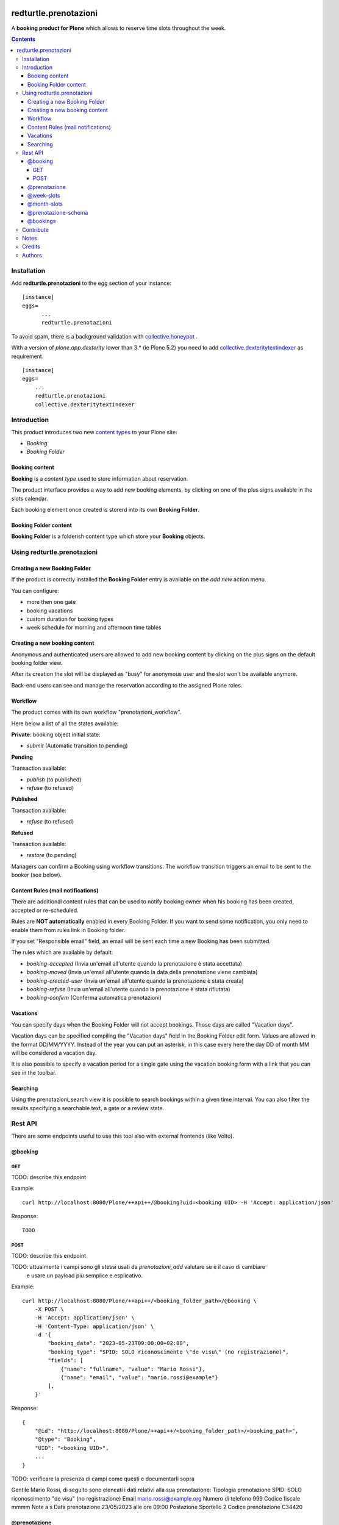
.. image:: https://img.shields.io/pypi/v/redturtle.prenotazioni.svg
    :target: https://pypi.org/project/redturtle.prenotazioni/
    :alt: Latest Version

.. image:: https://img.shields.io/pypi/pyversions/redturtle.prenotazioni.svg?style=plastic
    :target: https://pypi.org/project/redturtle.prenotazioni/
    :alt: Supported - Python Versions

.. image:: https://img.shields.io/pypi/dm/redturtle.prenotazioni.svg
    :target: https://pypi.org/project/redturtle.prenotazioni/
    :alt: Number of PyPI downloads

.. image:: https://img.shields.io/pypi/l/redturtle.prenotazioni.svg
    :target: https://pypi.org/project/redturtle.prenotazioni/
    :alt: License

.. image:: https://github.com/RedTurtle/redturtle.prenotazioni/actions/workflows/tests.yml/badge.svg
    :target: https://github.com/RedTurtle/redturtle.prenotazioni/actions
    :alt: Tests

.. image:: https://coveralls.io/repos/github/RedTurtle/redturtle.prenotazioni/badge.svg?branch=master
    :target: https://coveralls.io/github/RedTurtle/redturtle.prenotazioni?branch=master
    :alt: Coverage

======================
redturtle.prenotazioni
======================

A **booking product for Plone** which allows to reserve time slots throughout the week.

.. contents::

Installation
============

Add **redturtle.prenotazioni** to the egg section of your instance:

::

  [instance]
  eggs=
        ...
        redturtle.prenotazioni

To avoid spam, there is a background validation with `collective.honeypot`_ .

.. _collective.honeypot: https://pypi.org/project/collective.honeypot


With a version of `plone.app.dexterity` lower than 3.* (ie Plone 5.2) you need to add
`collective.dexteritytextindexer`_ as requirement.

::

    [instance]
    eggs=
        ...
        redturtle.prenotazioni
        collective.dexteritytextindexer

.. _collective.dexteritytextindexer: https://pypi.org/project/collective.dexteritytextindexer

Introduction
============

This product introduces two new `content types`_ to your Plone site:

.. _content types: http://developer.plone.org/content/types.html

- `Booking`
- `Booking Folder`

Booking content
---------------

**Booking** is a `content type` used to store information about reservation.

The product interface provides a way to add new booking elements, by clicking on one of the plus signs available in the slots calendar.

Each booking element once created is storerd into its own **Booking Folder**.


Booking Folder content
----------------------

**Booking Folder** is a folderish content type which store your **Booking** objects.


Using redturtle.prenotazioni
============================

Creating a new Booking Folder
-----------------------------

If the product is correctly installed the **Booking Folder** entry is available on the `add new` action menu.

You can configure:

- more then one gate
- booking vacations
- custom duration for booking types
- week schedule for morning and afternoon time tables

Creating a new booking content
------------------------------

Anonymous and authenticated users are allowed to add new booking content
by clicking on the plus signs on the default booking folder view.

After its creation the slot will be displayed as "busy" for anonymous user
and the slot won't be available anymore.

Back-end users can see and manage the reservation according to the assigned Plone roles.


Workflow
--------

The product comes with its own workflow "prenotazioni_workflow".

Here below a list of all the states available:

**Private**: booking object initial state:

* `submit` (Automatic transition to pending)

**Pending**

Transaction available:

* `publish` (to published)
* `refuse` (to refused)

**Published**

Transaction available:

* `refuse` (to refused)

**Refused**

Transaction available:

* `restore` (to pending)

Managers can confirm a Booking using workflow transitions.
The workflow transition triggers an email to be sent to the booker (see below).


Content Rules (mail notifications)
----------------------------------

There are additional content rules that can be used to notify booking owner when his booking has been created, accepted
or re-scheduled.

Rules are **NOT automatically** enabled in every Booking Folder.
If you want to send some notification, you only need to enable them from rules link in Booking folder.

If you set "Responsible email" field, an email will be sent each time a new Booking has been submitted.

The rules which are available by default:

* `booking-accepted` (Invia un'email all'utente quando la prenotazione è stata accettata)
* `booking-moved` (Invia un'email all'utente quando la data della prenotazione viene cambiata)
* `booking-created-user` (Invia un'email all'utente quando la prenotazione è stata creata)
* `booking-refuse` (Invia un'email all'utente quando la prenotazione è stata rifiutata)
* `booking-confirm` (Conferma automatica prenotazioni)

Vacations
---------

You can specify days when the Booking Folder will not accept
bookings.
Those days are called "Vacation days".

Vacation days can be specified compiling the "Vacation days"
field in the Booking Folder edit form.
Values are allowed in the format DD/MM/YYYY.
Instead of the year you can put an asterisk, in this case every here
the day DD of month MM will be considered a vacation day.

It is also possible to specify a vacation period
for a single gate using the vacation booking form with a link that you can see in the toolbar.


Searching
---------

Using the prenotazioni_search view it is possible to search
bookings within a given time interval.
You can also filter the results specifying a searchable text,
a gate or a review state.


Rest API
========

There are some endpoints useful to use this tool also with external frontends (like Volto).

@booking
--------

GET
~~~

TODO: describe this endpoint

Example::

    curl http://localhost:8080/Plone/++api++/@booking?uid=<booking UID> -H 'Accept: application/json'

Response::

    TODO


POST
~~~~

TODO: describe this endpoint

TODO: attualmente i campi sono gli stessi usati da `prenotazioni_add` valutare se è il caso di cambiare
      e usare un payload più semplice e esplicativo.

Example::

    curl http://localhost:8080/Plone/++api++/<booking_folder_path>/@booking \
        -X POST \
        -H 'Accept: application/json' \
        -H 'Content-Type: application/json' \
        -d '{
            "booking_date": "2023-05-23T09:00:00+02:00",
            "booking_type": "SPID: SOLO riconoscimento \"de visu\" (no registrazione)",
            "fields": [
                {"name": "fullname", "value": "Mario Rossi"},
                {"name": "email", "value": "mario.rossi@example"}
            ],
        }'

Response::

    {
        "@id": "http://localhost:8080/Plone/++api++/<booking_folder_path>/<booking_path>",
        "@type": "Booking",
        "UID": "<booking UID>",
        ...
    }

TODO: verificare la presenza di campi come questi e documentarli sopra 

Gentile Mario Rossi, di seguito sono elencati i dati relativi alla sua prenotazione:
Tipologia prenotazione 	SPID: SOLO riconoscimento "de visu" (no registrazione)
Email 	mario.rossi@example.org
Numero di telefono 	999
Codice fiscale 	mmmm
Note 	a s
Data prenotazione 	23/05/2023 alle ore 09:00
Postazione 	Sportello 2
Codice prenotazione 	C34420

@prenotazione
-------------

Leave for compatibility reasons (identical to `@booking`'s GET). Could be removed in future.

TODO: describe this endpoint

Example::

   curl http://localhost:8080/Plone/@prenotazione?uid=<booking UID> -H 'Accept: application/json'

Response::

    TODO
 
@week-slots
-----------

Endpoint that need to be called on a PrenotazioniFolder, and returns the combination of all busy and available slots of a week.
By default returns the current week, and if you pass a custom date in querystring, you will get the slots of that week.

Example::

   curl -i http://localhost:8080/Plone/folder/@week-slots -H 'Accept: application/json'

Response::

    {
        "@id": "http://localhost:8080/Plone/folder/@week-slots",
        "items": {
            '01-01-1970': {
                'busy_slots': [
                    'Gate': {
                        'start': '09:00',
                        'stop': '09:30'
                    ],
                    'Gate1': [],
                    ...
                },
                'free_slots': {
                    'Gate': [
                        'start': '09:30',
                        'stop': '12:00'
                    ],
                    'Gate1': [
                        'start': '09:00',
                        'stop': '12:00'
                    ],
                    ...
                }
            },
            ...
        }
    }

@month-slots
------------

Endpoint that need to be called on a PrenotazioniFolder.
It returns the list of all available slots of a single month.
An available slot is the first free time on each hour slot (each day is split in 1h slots).

By default (without parameters) the endpoint returns the current month, starting from today.

If a `date`` is passed via querystring, the endpoint returns date's month starting from date's day.


Example::

   curl -i http://localhost:8080/Plone/folder/@month-slots -H 'Accept: application/json'

Response::

    {
        "@id": "http://localhost:8080/Plone/folder/@month-slots",
        "items": [
            '2023-04-10T07:30:00',
            '2023-04-10T08:00:00',
            '2023-04-10T09:00:00',
            '2023-04-17T07:00:00',
            '2023-04-17T08:00:00',
            '2023-04-17T09:00:00',
            '2023-04-24T07:00:00',
            '2023-04-24T08:00:00',
            '2023-04-24T09:00:00'
        ]
    }


Example::

   curl -i http://localhost:8080/Plone/folder/@month-slots?date=2023-04-12 -H 'Accept: application/json'

Response::

    {
        "@id": "http://localhost:8080/Plone/folder/@month-slots",
        "items": [
            '2023-04-17T07:00:00',
            '2023-04-17T08:00:00',
            '2023-04-17T09:00:00',
            '2023-04-24T07:00:00',
            '2023-04-24T08:00:00',
            '2023-04-24T09:00:00'
        ]
    }

@prenotazione-schema
--------------------

Endpoint that need to be called on a PrenotazioniFolder.
It returns the list of all fields to fill in for the booking.

The booking date is passed via querystring (e.g ?form.booking_date=2023-04-13+10%3A00')

Example::

   curl -i -X GET 'http://localhost:8080/Plone/prenotazioni/@prenotazione-schema?form.booking_date=2023-05-15T13:00:00' -H 'Accept: application/json' 

Response::

    {
        "booking_types": {
            "bookable": [], 
            "unbookable": [
                {
                "duration": "60", 
                "name": "Rilascio CIE"
              }
            ]
        }, 
        "fields": [
          {
            "desc": "Inserisci l'email", 
            "label": "Email", 
            "name": "email", 
            "readonly": false, 
            "required": false, 
            "type": "text", 
            "value": ""
          }, 
          {
            "desc": "Inserisci il numero di telefono", 
            "label": "Numero di telefono", 
            "name": "phone", 
            "readonly": false, 
            "required": false, 
            "type": "text", 
            "value": ""
          }, 
          {
            "desc": "Inserisci ulteriori informazioni", 
            "label": "Note", 
            "name": "description", 
            "readonly": false, 
            "required": false, 
            "type": "textarea", 
            "value": ""
          }, 
          {
            "desc": "Inserisci il codice fiscale", 
            "label": "Codice Fiscale", 
            "name": "fiscalcode", 
            "readonly": false, 
            "required": true, 
            "type": "text", 
            "value": ""
          }, 
          {
            "desc": "Inserire il nome completo", 
            "label": "Nome completo", 
            "name": "Nome", 
            "readonly": false, 
            "required": true, 
            "type": "text", 
            "value": ""
          }
        ]
    }
                         
@bookings
--------------------

Endpoint that returns a list of *Prenotazione* content by parameters

Parameters:

- **fiscalcode**: The users fiscal Code
- **from**: The statrt date of research
- **to**: The end date of research
- **fullobjects**: Indicates the expand data level

The endpoint can be called with a GET request::

  curl -i http://localhost:8080/Plone/@bookings?fiscalcode=FISCALCODE&from=10-10-2023 \n
     -H 'Accept: application/json'

Response::

    {
        "@id": "http://localhost:8080/Plone/folder/@bookings",
        "items": [
             {
                "booking_id": "abcdefgh1234567890",
                "booking_url": "https://url.ioprenoto.it/prenotazione/abcd",
                "booking_date": "2018-04-25T10:00:00",
                "booking_expiration_date": "2018-04-30T10:00:00",
                "booking_type": "Servizio di prova",
                "booking_room": "stanza-1",
                "booking_gate": "sportello-urp-polifunzionale",
                "booking_status": "confirmed",
                "booking_status_label": "Confermata",
                "booking_status_date": "2018-04-25T10:00:00",
                "booking_status_notes": "Prenotazione confermata",
                "userid": "FISCALCODE",
            },
            ...
            ],
          }
    }

Contribute
==========

- Issue Tracker: https://github.com/RedTurtle/redturtle.prenotazioni/issues
- Source Code: https://github.com/RedTurtle/redturtle.prenotazioni


Notes
=====

**redturtle.prenotazioni** has been tested with Plone 5.2 and works with Python 3.

This is a merge from other two booking products:

- `rg.prenotazioni`__.
- `pd.prenotazioni`__.

__ https://github.com/PloneGov-IT/rg.prenotazioni/
__ https://github.com/PloneGov-IT/pd.prenotazioni/


Credits
=======

Developed with the support of:

* `Unione Reno Galliera`__

  .. image:: http://blog.redturtle.it/pypi-images/redturtle.prenotazioni/logo-urg.jpg/image_mini
     :alt: Logo Unione Reno Galliera

* `S. Anna Hospital, Ferrara`__

  .. image:: http://www.ospfe.it/ospfe-logo.jpg
     :alt: S. Anna Hospital - logo

* `Comune di Padova`__;

  .. image:: https://raw.githubusercontent.com/PloneGov-IT/pd.prenotazioni/master/docs/logo-comune-pd-150x200.jpg
     :alt: Comune di Padova's logo

All of them supports the `PloneGov initiative`__.

__ http://www.renogalliera.it/
__ http://www.ospfe.it/
__ http://www.padovanet.it/
__ http://www.plonegov.it/

Authors
=======

This product was developed by **RedTurtle Technology** team.

.. image:: https://avatars1.githubusercontent.com/u/1087171?s=100&v=4
   :alt: RedTurtle Technology Site
   :target: http://www.redturtle.it/
